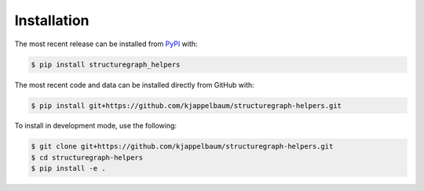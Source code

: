 Installation
============
The most recent release can be installed from
`PyPI <https://pypi.org/project/structuregraph_helpers>`_ with:

.. code-block:: shell

    $ pip install structuregraph_helpers

The most recent code and data can be installed directly from GitHub with:

.. code-block:: shell

    $ pip install git+https://github.com/kjappelbaum/structuregraph-helpers.git

To install in development mode, use the following:

.. code-block:: shell

    $ git clone git+https://github.com/kjappelbaum/structuregraph-helpers.git
    $ cd structuregraph-helpers
    $ pip install -e .
